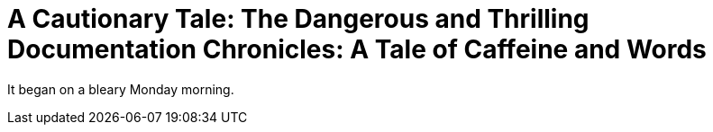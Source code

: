 = A Cautionary Tale: The Dangerous and Thrilling Documentation Chronicles: A Tale of Caffeine and Words

It began on a bleary Monday morning.